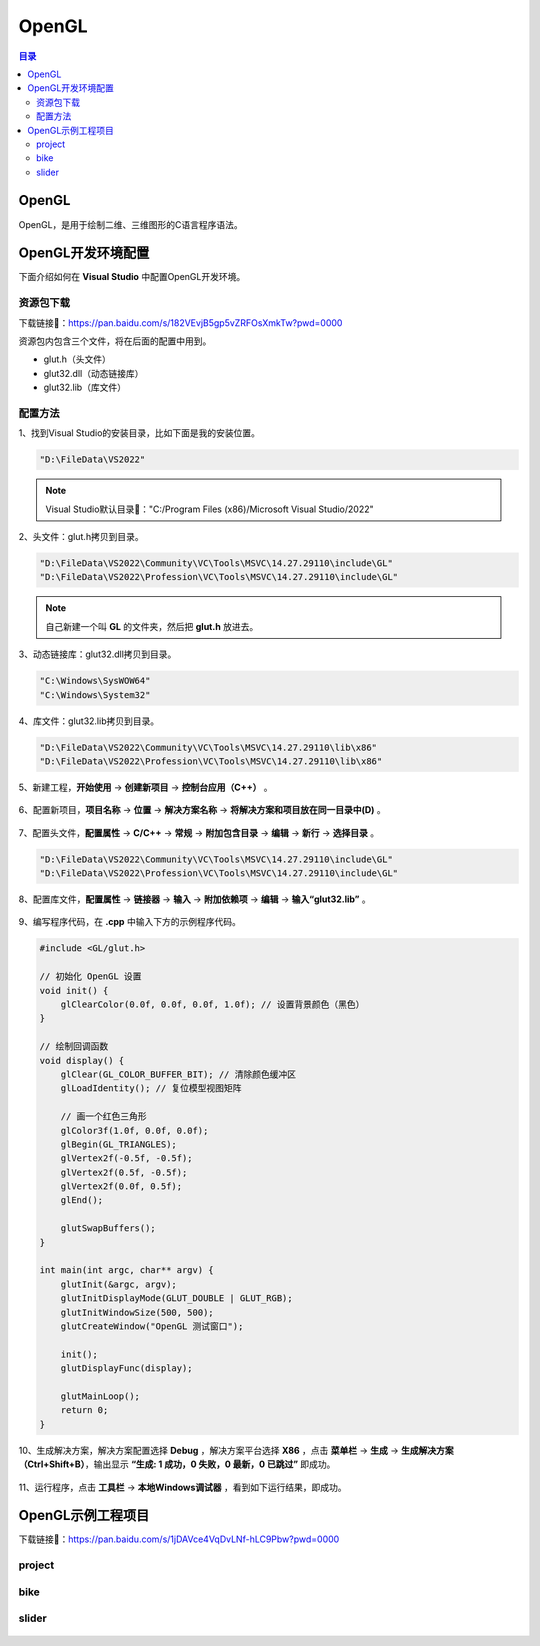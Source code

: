 OpenGL
==========
.. contents:: 目录

OpenGL
---------
OpenGL，是用于绘制二维、三维图形的C语言程序语法。

OpenGL开发环境配置
-------------------
下面介绍如何在 **Visual Studio** 中配置OpenGL开发环境。

资源包下载
~~~~~~~~~~
下载链接📁：https://pan.baidu.com/s/182VEvjB5gp5vZRFOsXmkTw?pwd=0000

资源包内包含三个文件，将在后面的配置中用到。

- glut.h（头文件）
- glut32.dll（动态链接库）
- glut32.lib（库文件）
    
配置方法
~~~~~~~~~
1、找到Visual Studio的安装目录，比如下面是我的安装位置。

.. code:: bash

    "D:\FileData\VS2022"

.. note::

    Visual Studio默认目录🔗："C:/Program Files (x86)/Microsoft Visual Studio/2022"

2、头文件：glut.h拷贝到目录。

.. code:: bash
    
    "D:\FileData\VS2022\Community\VC\Tools\MSVC\14.27.29110\include\GL"
    "D:\FileData\VS2022\Profession\VC\Tools\MSVC\14.27.29110\include\GL"

.. note::

    自己新建一个叫 **GL** 的文件夹，然后把 **glut.h** 放进去。
    
3、动态链接库：glut32.dll拷贝到目录。

.. code:: bash
    
    "C:\Windows\SysWOW64"
    "C:\Windows\System32"

4、库文件：glut32.lib拷贝到目录。

.. code:: bash
    
    "D:\FileData\VS2022\Community\VC\Tools\MSVC\14.27.29110\lib\x86"
    "D:\FileData\VS2022\Profession\VC\Tools\MSVC\14.27.29110\lib\x86"

5、新建工程，**开始使用** -> **创建新项目** -> **控制台应用（C++）** 。

.. figure:: ../images/OpenGL/OpenGL开发环境配置/1.png

6、配置新项目，**项目名称** -> **位置** -> **解决方案名称** -> **将解决方案和项目放在同一目录中(D)** 。

.. figure:: ../images/OpenGL/OpenGL开发环境配置/2.png

7、配置头文件，**配置属性** -> **C/C++** -> **常规** -> **附加包含目录** -> **编辑** -> **新行** -> **选择目录** 。

.. code:: bash
    
    "D:\FileData\VS2022\Community\VC\Tools\MSVC\14.27.29110\include\GL"
    "D:\FileData\VS2022\Profession\VC\Tools\MSVC\14.27.29110\include\GL"

.. figure:: ../images/OpenGL/OpenGL开发环境配置/3.png

8、配置库文件，**配置属性** -> **链接器** -> **输入** -> **附加依赖项** -> **编辑** -> **输入“glut32.lib”** 。

.. figure:: ../images/OpenGL/OpenGL开发环境配置/4.png

9、编写程序代码，在 **.cpp** 中输入下方的示例程序代码。

.. code:: c

    #include <GL/glut.h>

    // 初始化 OpenGL 设置
    void init() {
        glClearColor(0.0f, 0.0f, 0.0f, 1.0f); // 设置背景颜色（黑色）
    }

    // 绘制回调函数
    void display() {
        glClear(GL_COLOR_BUFFER_BIT); // 清除颜色缓冲区
        glLoadIdentity(); // 复位模型视图矩阵

        // 画一个红色三角形
        glColor3f(1.0f, 0.0f, 0.0f);
        glBegin(GL_TRIANGLES);
        glVertex2f(-0.5f, -0.5f);
        glVertex2f(0.5f, -0.5f);
        glVertex2f(0.0f, 0.5f);
        glEnd();

        glutSwapBuffers();
    }

    int main(int argc, char** argv) {
        glutInit(&argc, argv);
        glutInitDisplayMode(GLUT_DOUBLE | GLUT_RGB);
        glutInitWindowSize(500, 500);
        glutCreateWindow("OpenGL 测试窗口");

        init();
        glutDisplayFunc(display);

        glutMainLoop();
        return 0;
    }

10、生成解决方案，解决方案配置选择 **Debug** ，解决方案平台选择 **X86** ，点击 **菜单栏** -> **生成** -> **生成解决方案（Ctrl+Shift+B）**，输出显示 **“生成: 1 成功，0 失败，0 最新，0 已跳过”** 即成功。

.. figure:: images/OpenGL/OpenGL开发环境配置/5.png

11、运行程序，点击 **工具栏** -> **本地Windows调试器** ，看到如下运行结果，即成功。

.. figure:: images/OpenGL/OpenGL开发环境配置/6.png

OpenGL示例工程项目
-------------------
下载链接📁：https://pan.baidu.com/s/1jDAVce4VqDvLNf-hLC9Pbw?pwd=0000

project
~~~~~~~~
.. figure:: images/OpenGL/OpenGL示例工程项目/1.png

bike
~~~~~~~
.. figure:: images/OpenGL/OpenGL示例工程项目/2.gif

slider
~~~~~~~~~
.. figure:: images/OpenGL/OpenGL示例工程项目/3.gif
